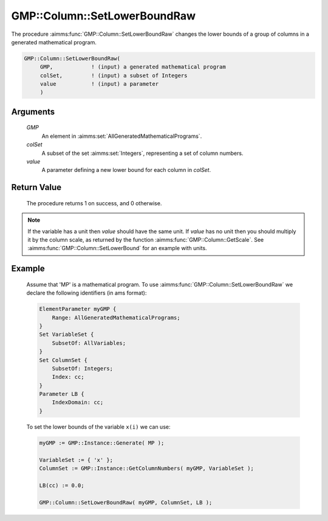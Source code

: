 .. aimms:procedure:: GMP::Column::SetLowerBoundRaw(GMP, colSet, value)

.. _GMP::Column::SetLowerBoundRaw:

GMP::Column::SetLowerBoundRaw
=============================

The procedure :aimms:func:`GMP::Column::SetLowerBoundRaw` changes the lower
bounds of a group of columns in a generated mathematical program.

.. code-block:: aimms

    GMP::Column::SetLowerBoundRaw(
         GMP,            ! (input) a generated mathematical program
         colSet,         ! (input) a subset of Integers
         value           ! (input) a parameter
         )

Arguments
---------

    *GMP*
        An element in :aimms:set:`AllGeneratedMathematicalPrograms`.

    *colSet*
        A subset of the set :aimms:set:`Integers`, representing a set of column
        numbers.

    *value*
        A parameter defining a new lower bound for each column in *colSet*.

Return Value
------------

    The procedure returns 1 on success, and 0 otherwise.

.. note::

    If the variable has a unit then *value* should have the same unit. If
    *value* has no unit then you should multiply it by the column scale, as
    returned by the function :aimms:func:`GMP::Column::GetScale`. See
    :aimms:func:`GMP::Column::SetLowerBound` for an example with units.

Example
-------

    Assume that 'MP' is a mathematical program. To use
    :aimms:func:`GMP::Column::SetLowerBoundRaw` we declare the following identifiers
    (in ams format):
    
    .. code-block:: aimms

               ElementParameter myGMP {
                   Range: AllGeneratedMathematicalPrograms;
               }
               Set VariableSet {
                   SubsetOf: AllVariables;
               }
               Set ColumnSet {
                   SubsetOf: Integers;
                   Index: cc;
               }
               Parameter LB {
                   IndexDomain: cc;
               }

    To set the lower bounds of the variable ``x(i)`` we can use:

    .. code-block:: aimms

               myGMP := GMP::Instance::Generate( MP );
               
               VariableSet := { 'x' };
               ColumnSet := GMP::Instance::GetColumnNumbers( myGMP, VariableSet );
               
               LB(cc) := 0.0;
               
               GMP::Column::SetLowerBoundRaw( myGMP, ColumnSet, LB );

.. seealso::

    The routines :aimms:func:`GMP::Instance::Generate`, :aimms:func:`GMP::Instance::GetColumnNumbers`, :aimms:func:`GMP::Column::SetLowerBound`, :aimms:func:`GMP::Column::SetUpperBound`, :aimms:func:`GMP::Column::GetLowerBound` and :aimms:func:`GMP::Column::GetScale`.
